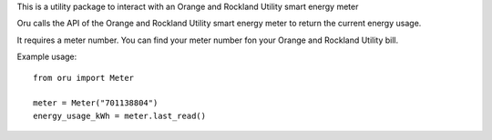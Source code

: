 This is a utility package to interact with an
Orange and Rockland Utility smart energy meter

Oru calls the API of the Orange and Rockland Utility
smart energy meter to return the current energy usage.

It requires a meter number.
You can find your meter number fon your Orange and Rockland Utility bill.

Example usage::

    from oru import Meter

    meter = Meter("701138804")
    energy_usage_kWh = meter.last_read()

